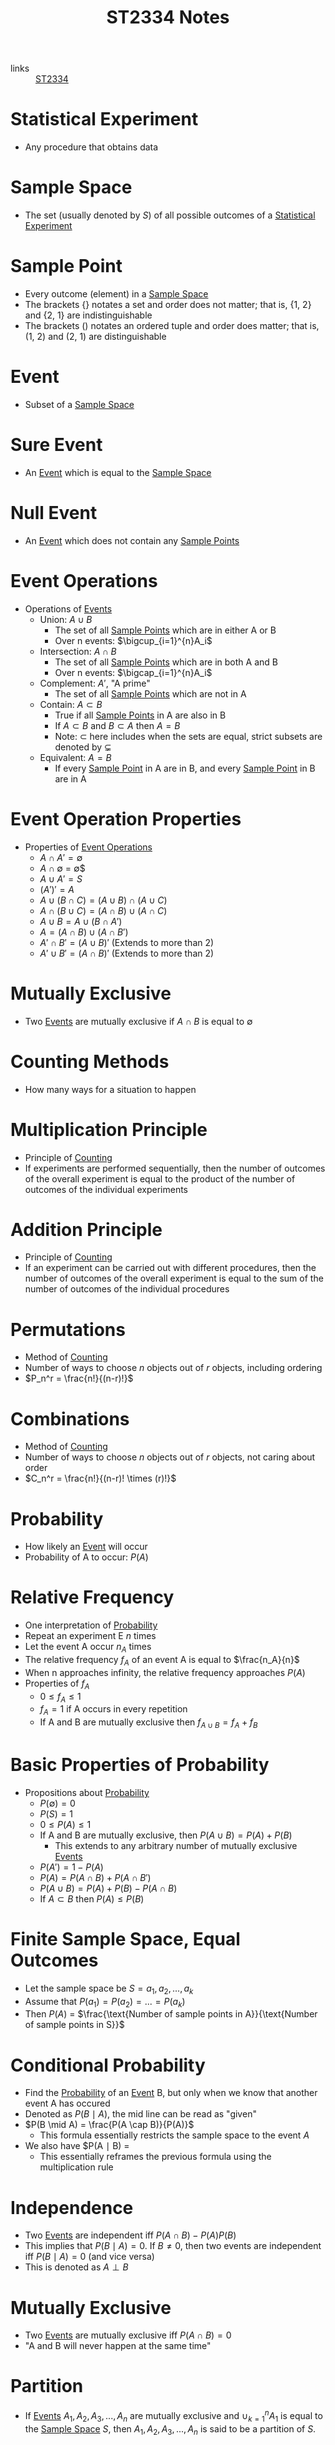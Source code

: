 :PROPERTIES:
:ID:       e43586e7-aae2-4bca-aae7-56bec7b36ef0
:END:
#+title: ST2334 Notes
#+filetags: :ST2334:

- links :: [[id:ec7952bd-2932-43a3-98de-69f151c97505][ST2334]]

* Statistical Experiment
:PROPERTIES:
:ID:       66f7bb17-6edb-46ee-a6b7-0f26e5712a09
:END:
- Any procedure that obtains data
* Sample Space
:PROPERTIES:
:ID:       c5ba33ab-a7a1-4cc3-ad6f-52261a7ec0c9
:END:
- The set (usually denoted by $S$) of all possible outcomes of a [[id:66f7bb17-6edb-46ee-a6b7-0f26e5712a09][Statistical Experiment]]
* Sample Point
:PROPERTIES:
:ID:       f9b31ced-5160-4717-8776-e9e4b32ff94c
:END:
- Every outcome (element) in a [[id:c5ba33ab-a7a1-4cc3-ad6f-52261a7ec0c9][Sample Space]]
- The brackets $\{\}$ notates a set and order does not matter; that is, {1, 2} and {2, 1} are indistinguishable
- The brackets $()$ notates an ordered tuple and order does matter; that is, (1, 2) and (2, 1) are distinguishable
* Event
:PROPERTIES:
:ID:       2b8713f1-41e0-4967-a8af-5bef33624109
:END:
- Subset of a [[id:c5ba33ab-a7a1-4cc3-ad6f-52261a7ec0c9][Sample Space]]
* Sure Event
:PROPERTIES:
:ID:       f09b3ec0-7c31-42de-a5b6-eef1ea0811fe
:END:
- An [[id:2b8713f1-41e0-4967-a8af-5bef33624109][Event]] which is equal to the [[id:c5ba33ab-a7a1-4cc3-ad6f-52261a7ec0c9][Sample Space]]
* Null Event
:PROPERTIES:
:ID:       b07771ac-3814-43c8-ab73-a36a979c3b7a
:END:
- An [[id:2b8713f1-41e0-4967-a8af-5bef33624109][Event]] which does not contain any [[id:f9b31ced-5160-4717-8776-e9e4b32ff94c][Sample Points]]
* Event Operations
:PROPERTIES:
:ID:       598efe18-f6c2-41f1-9ca1-21a92a9f94ee
:END:
- Operations of [[id:2b8713f1-41e0-4967-a8af-5bef33624109][Events]]
  - Union: $A \cup B$
    - The set of all [[id:f9b31ced-5160-4717-8776-e9e4b32ff94c][Sample Points]] which are in either A or B
    - Over n events: $\bigcup_{i=1}^{n}A_i$
  - Intersection: $A \cap B$
    - The set of all [[id:f9b31ced-5160-4717-8776-e9e4b32ff94c][Sample Points]] which are in both A and B
    - Over n events: $\bigcap_{i=1}^{n}A_i$
  - Complement: $A'$, "A prime"
    - The set of all [[id:f9b31ced-5160-4717-8776-e9e4b32ff94c][Sample Points]] which are not in A
  - Contain: $A \subset B$
    - True if all [[id:f9b31ced-5160-4717-8776-e9e4b32ff94c][Sample Points]] in A are also in B
    - If $A \subset B$ and $B \subset A$ then $A = B$
    - Note: $\subset$ here includes when the sets are equal, strict subsets are denoted by $\subsetneq$
  - Equivalent: $A = B$
    - If every [[id:f9b31ced-5160-4717-8776-e9e4b32ff94c][Sample Point]] in A are in B, and every [[id:f9b31ced-5160-4717-8776-e9e4b32ff94c][Sample Point]] in B are in A
* Event Operation Properties
:PROPERTIES:
:ID:       8b7d6979-f0ea-4e0f-b85c-df2b3d1ba407
:END:
- Properties of [[id:598efe18-f6c2-41f1-9ca1-21a92a9f94ee][Event Operations]]
  - $A \cap A' = \emptyset$
  - $A \cap \emptyset$ = \emptyset$
  - $A \cup A' = S$
  - $(A')' = A$
  - $A\cup(B\cap C) = (A\cup B)\cap(A\cup C)$
  - $A\cap(B\cup C) = (A\cap B)\cup(A\cap C)$
  - $A\cup B = A \cup (B \cap A')$
  - $A = (A \cap B) \cup (A \cap B')$
  - $A' \cap B' = (A \cup B)'$ (Extends to more than 2)
  - $A' \cup B' = (A \cap B)'$ (Extends to more than 2)
* Mutually Exclusive
:PROPERTIES:
:ID:       2e60818e-a6a7-4d04-a74d-d23d44570549
:END:
- Two [[id:2b8713f1-41e0-4967-a8af-5bef33624109][Events]] are mutually exclusive if $A \cap B$ is equal to $\emptyset$
* Counting Methods
:PROPERTIES:
:ID:       6aa1cd9f-fd99-489d-8dc7-eda6533bbc91
:END:
- How many ways for a situation to happen
* Multiplication Principle
:PROPERTIES:
:ID:       4ddfdea2-f063-4a59-8068-dcd98f0ddb86
:END:
- Principle of [[id:6aa1cd9f-fd99-489d-8dc7-eda6533bbc91][Counting]]
- If experiments are performed sequentially, then the number of outcomes of the overall experiment is equal to the product of the number of outcomes of the individual experiments
* Addition Principle
:PROPERTIES:
:ID:       90b31528-500e-45cc-8933-92203b1915f3
:END:
- Principle of [[id:6aa1cd9f-fd99-489d-8dc7-eda6533bbc91][Counting]]
- If an experiment can be carried out with different procedures, then the number of outcomes of the overall experiment is equal to the sum of the number of outcomes of the individual procedures
* Permutations
:PROPERTIES:
:ID:       e7066e9c-c24e-49f4-8173-32ea9f2bbab4
:END:
- Method of [[id:6aa1cd9f-fd99-489d-8dc7-eda6533bbc91][Counting]]
- Number of ways to choose $n$ objects out of $r$ objects, including ordering
- $P_n^r = \frac{n!}{(n-r)!}$
* Combinations
:PROPERTIES:
:ID:       9d4ab2df-003b-4f3a-8198-1203b69692d7
:END:
- Method of [[id:6aa1cd9f-fd99-489d-8dc7-eda6533bbc91][Counting]]
- Number of ways to choose $n$ objects out of $r$ objects, not caring about order
- $C_n^r = \frac{n!}{(n-r)! \times (r)!}$
* Probability
:PROPERTIES:
:ID:       7b143707-19ff-4cb9-95a5-c3ad210297d8
:END:
- How likely an [[id:2b8713f1-41e0-4967-a8af-5bef33624109][Event]] will occur
- Probability of A to occur: $P(A)$
* Relative Frequency
:PROPERTIES:
:ID:       9c3a91ed-ec3c-488b-a7d7-c6a56f7f1615
:END:
- One interpretation of [[id:7b143707-19ff-4cb9-95a5-c3ad210297d8][Probability]]
- Repeat an experiment E $n$ times
- Let the event A occur $n_A$ times
- The relative frequency $f_A$ of an event A is equal to $\frac{n_A}{n}$
- When n approaches infinity, the relative frequency approaches $P(A)$
- Properties of $f_A$
  - $0 \leq f_A \leq 1$
  - $f_A = 1$ if A occurs in every repetition
  - If A and B are mutually exclusive then $f_{A\cup B} = f_A + f_B$
* Basic Properties of Probability
:PROPERTIES:
:ID:       cedcb399-0696-46d2-96d0-d78e72b629d7
:END:
- Propositions about [[id:7b143707-19ff-4cb9-95a5-c3ad210297d8][Probability]]
  - $P(\emptyset) = 0$
  - $P(S) = 1$
  - $0\leq P(A) \leq 1$
  - If A and B are mutually exclusive, then $P(A\cup B) = P(A) + P(B)$
    - This extends to any arbitrary number of mutually exclusive [[id:2b8713f1-41e0-4967-a8af-5bef33624109][Events]]
  - $P(A')=1-P(A)$
  - $P(A) = P(A \cap B) + P(A \cap B')$
  - $P(A \cup B) = P(A) + P(B) - P(A \cap B)$
  - If $A \subset B$ then $P(A) \leq P(B)$

* Finite Sample Space, Equal Outcomes
:PROPERTIES:
:ID:       173c2fa8-667b-4cde-b7fe-07450267724a
:END:
- Let the sample space be $S = {a_1, a_2, ..., a_k}$
- Assume that $P(a_1) = P(a_2) = ... = P(a_k)$
- Then $P(A)$ = $\frac{\text{Number of sample points in A}}{\text{Number of sample points in S}}$

* Conditional Probability
:PROPERTIES:
:ID:       f4f63c08-6447-4f2e-8285-779b35072f4c
:END:
- Find the [[id:7b143707-19ff-4cb9-95a5-c3ad210297d8][Probability]] of an [[id:2b8713f1-41e0-4967-a8af-5bef33624109][Event]] B, but only when we know that another event A has occured
- Denoted as $P(B \mid A)$, the mid line can be read as "given"
- $P(B \mid A) = \frac{P(A \cap B)}{P(A)}$
  - This formula essentially restricts the sample space to the event $A$
- We also have $P(A \mid B) = \frac{P(A)P(B \mid A)}{P(B)}
  - This essentially reframes the previous formula using the multiplication rule
* Independence
:PROPERTIES:
:ID:       6172717b-8761-40ed-a989-0f55eb10bcfa
:END:
- Two [[id:2b8713f1-41e0-4967-a8af-5bef33624109][Events]] are independent iff $P(A\cap B) - P(A)P(B)$
- This implies that $P(B \mid A) = 0$. If $B \neq 0$, then two events are independent iff $P(B \mid A) = 0$ (and vice versa)
- This is denoted as $A \perp B$
* Mutually Exclusive
:PROPERTIES:
:ID:       79b01f9a-9ea6-4148-b03e-4b8923181368
:END:
- Two [[id:2b8713f1-41e0-4967-a8af-5bef33624109][Events]] are mutually exclusive iff $P(A \cap B) = 0$
- "A and B will never happen at the same time"

* Partition
:PROPERTIES:
:ID:       e7d7332e-0605-4c6a-a062-4987a9b9595c
:END:
- If [[id:2b8713f1-41e0-4967-a8af-5bef33624109][Events]] $A_1, A_2, A_3, ..., A_n$ are mutually exclusive and $\cup_{k=1}^{n}A_1$ is equal to the [[id:c5ba33ab-a7a1-4cc3-ad6f-52261a7ec0c9][Sample Space]] $S$, then $A_1, A_2, A_3,...,A_n$ is said to be a partition of $S$.
* The Law of Total [[id:7b143707-19ff-4cb9-95a5-c3ad210297d8][Probability]]
:PROPERTIES:
:ID:       02ce18bb-5c8b-4ed3-aa73-6321bcf6b215
:END:
- If we have a partition $A_1, A_2, A_3, ..., A_n$, then $P(B) = \sum_{i=1}^{n}P(B \cap A_i) = \sum_{i=1}^{n}P(A_i)P(B \mid A_i)$
* Bayes' Theorem
:PROPERTIES:
:ID:       a30eb7b7-e4af-4779-ab4a-5831f89bc095
:END:
- If we have a partition $A_1, A_2, A_3, ..., A_n$, then $P(A_k | B)= \frac{P(A_k)P(B\mid A_k)}{\sum_{i=1}^{n}P(A_i)P(B \mid A_i)}$
